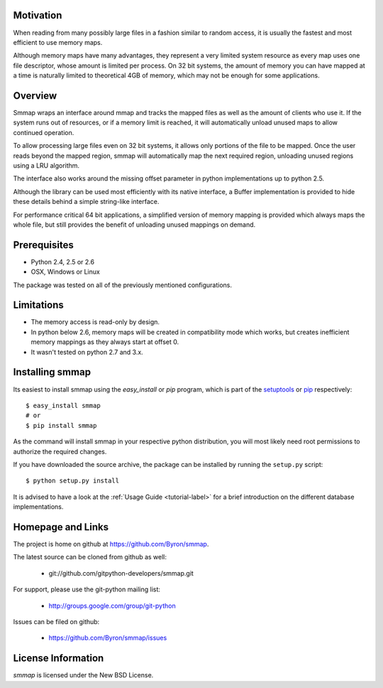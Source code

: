 ###########
Motivation
###########
When reading from many possibly large files in a fashion similar to random access, it is usually the fastest and most efficient to use memory maps.

Although memory maps have many advantages, they represent a very limited system resource as every map uses one file descriptor, whose amount is limited per process. On 32 bit systems, the amount of memory you can have mapped at a time is naturally limited to theoretical 4GB of memory, which may not be enough for some applications.

########
Overview
########

Smmap wraps an interface around mmap and tracks the mapped files as well as the amount of clients who use it. If the system runs out of resources, or if a memory limit is reached, it will automatically unload unused maps to allow continued operation.

To allow processing large files even on 32 bit systems, it allows only portions of the file to be mapped. Once the user reads beyond the mapped region, smmap will automatically map the next required region, unloading unused regions using a LRU algorithm.

The interface also works around the missing offset parameter in python implementations up to python 2.5.

Although the library can be used most efficiently with its native interface, a Buffer implementation is provided to hide these details behind a simple string-like interface.

For performance critical 64 bit applications, a simplified version of memory mapping is provided which always maps the whole file, but still provides the benefit of unloading unused mappings on demand.

#############
Prerequisites
#############
* Python 2.4, 2.5 or 2.6
* OSX, Windows or Linux

The package was tested on all of the previously mentioned configurations.

###########
Limitations
###########
* The memory access is read-only by design.
* In python below 2.6, memory maps will be created in compatibility mode which works, but creates inefficient memory mappings as they always start at offset 0.
* It wasn't tested on python 2.7 and 3.x.

################
Installing smmap
################
Its easiest to install smmap using the *easy_install* or *pip*  program, which is part of the `setuptools`_ or `pip`_ respectively::
    
    $ easy_install smmap
    # or 
    $ pip install smmap
    
As the command will install smmap in your respective python distribution, you will most likely need root permissions to authorize the required changes.

If you have downloaded the source archive, the package can be installed by running the ``setup.py`` script::
    
    $ python setup.py install

It is advised to have a look at the :ref:`Usage Guide <tutorial-label>` for a brief introduction on the different database implementations.

##################
Homepage and Links
##################
The project is home on github at `https://github.com/Byron/smmap <https://github.com/Byron/smmap>`_.

The latest source can be cloned from github as well:

 * git://github.com/gitpython-developers/smmap.git
 
 
For support, please use the git-python mailing list:

 * http://groups.google.com/group/git-python
 

Issues can be filed on github:

 * https://github.com/Byron/smmap/issues
 
###################
License Information
###################
*smmap* is licensed under the New BSD License.

.. _setuptools: http://peak.telecommunity.com/DevCenter/setuptools
.. _pip: http://www.pip-installer.org/en/latest/
